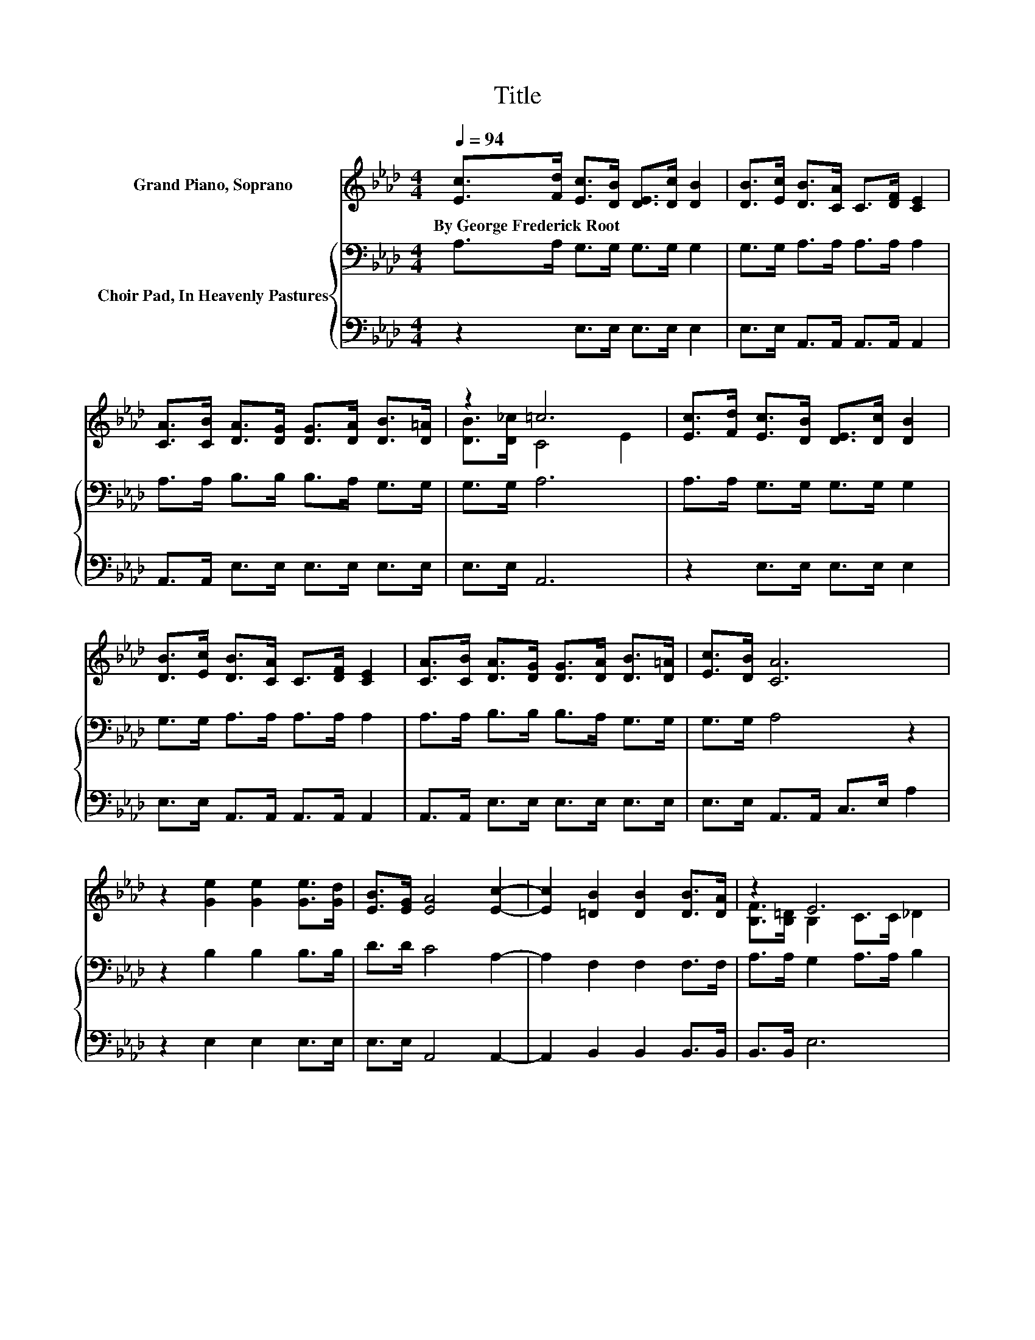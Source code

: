 X:1
T:Title
%%score ( 1 2 ) { 3 | 4 }
L:1/8
Q:1/4=94
M:4/4
K:Ab
V:1 treble nm="Grand Piano, Soprano"
V:2 treble 
V:3 bass nm="Choir Pad, In Heavenly Pastures"
V:4 bass 
V:1
 [Ec]>[Fd] [Ec]>[DB] [DE]>[Dc] [DB]2 | [DB]>[Ec] [DB]>[CA] C>[DF] [CE]2 | %2
w: By~George~Frederick~Root * * * * * *||
 [CA]>[CB] [DA]>[DG] [DG]>[DA] [DB]>[D=A] | z2 =c6 | [Ec]>[Fd] [Ec]>[DB] [DE]>[Dc] [DB]2 | %5
w: |||
 [DB]>[Ec] [DB]>[CA] C>[DF] [CE]2 | [CA]>[CB] [DA]>[DG] [DG]>[DA] [DB]>[D=A] | [Ec]>[DB] [CA]6 | %8
w: |||
 z2 [Ge]2 [Ge]2 [Ge]>[Gd] | [EB]>[EG] [EA]4 [Ec]2- | [Ec]2 [=DB]2 [DB]2 [DB]>[DA] | z2 E6 | %12
w: ||||
 [Ec]>[Fd] [Ec]>[DB] [DE]>[Dc] [DB]2 | [DB]>[Ec] [DB]>[CA] C>[DF] [CE]2 | %14
w: ||
 [CA]>[CB] [DA]>[DG] [DG]>[DA] [DB]>[C=A] | [Ec]>[DB] A2- [DA-]>[DA-] [CA]2- | [CA]4 z4 |] %17
w: |||
V:2
 x8 | x8 | x8 | [DB]>[D_c] C4 E2 | x8 | x8 | x8 | x8 | x8 | x8 | x8 | [B,F]>[B,=D] B,2 C>C _D2 | %12
 x8 | x8 | x8 | z2 C2 z4 | x8 |] %17
V:3
 A,>A, G,>G, G,>G, G,2 | G,>G, A,>A, A,>A, A,2 | A,>A, B,>B, B,>A, G,>G, | G,>G, A,6 | %4
 A,>A, G,>G, G,>G, G,2 | G,>G, A,>A, A,>A, A,2 | A,>A, B,>B, B,>A, G,>G, | G,>G, A,4 z2 | %8
 z2 B,2 B,2 B,>B, | D>D C4 A,2- | A,2 F,2 F,2 F,>F, | A,>A, G,2 A,>A, B,2 | A,>A, G,>G, G,>G, G,2 | %13
 G,>G, A,>A, A,>A, A,2 | A,>A, B,>B, B,>A, G,>G, | G,>G, A,2 F,>F, E,2- | E,4 z4 |] %17
V:4
 z2 E,>E, E,>E, E,2 | E,>E, A,,>A,, A,,>A,, A,,2 | A,,>A,, E,>E, E,>E, E,>E, | E,>E, A,,6 | %4
 z2 E,>E, E,>E, E,2 | E,>E, A,,>A,, A,,>A,, A,,2 | A,,>A,, E,>E, E,>E, E,>E, | %7
 E,>E, A,,>A,, C,>E, A,2 | z2 E,2 E,2 E,>E, | E,>E, A,,4 A,,2- | A,,2 B,,2 B,,2 B,,>B,, | %11
 B,,>B,, E,6 | z2 E,>E, E,>E, E,2 | E,>E, A,,>A,, A,,>A,, A,,2 | A,,>A,, E,>E, E,>E, E,>E, | %15
 E,>E, A,,6- | A,,4 z4 |] %17

